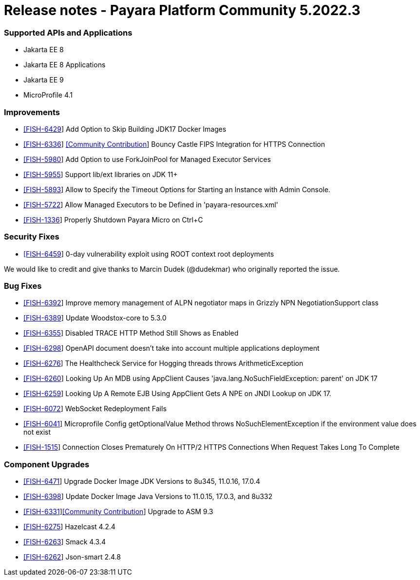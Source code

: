 = Release notes - Payara Platform Community 5.2022.3

=== Supported APIs and Applications
* Jakarta EE 8
* Jakarta EE 8 Applications
* Jakarta EE 9
* MicroProfile 4.1

=== Improvements

* https://github.com/payara/Payara/pull/5839[[FISH-6429]] Add Option to Skip Building JDK17 Docker Images
* https://github.com/payara/Payara/pull/5873[[FISH-6336]] https://github.com/Tenariel[[Community Contribution]] Bouncy Castle FIPS Integration for HTTPS Connection
* https://github.com/payara/Payara/pull/5862[[FISH-5980]] Add Option to use ForkJoinPool for Managed Executor Services
* https://github.com/payara/Payara/pull/5755[[FISH-5955]] Support lib/ext libraries on JDK 11+
* https://github.com/payara/Payara/pull/5720[[FISH-5893]] Allow to Specify the Timeout Options for Starting an Instance with Admin Console.
* https://github.com/payara/Payara/pull/5814[[FISH-5722]] Allow Managed Executors to be Defined in 'payara-resources.xml'
* https://github.com/payara/Payara/pull/5827[[FISH-1336]] Properly Shutdown Payara Micro on Ctrl+C

=== Security Fixes

* https://github.com/payara/Payara/pull/5886[[FISH-6459]] 0-day vulnerability exploit using ROOT context root deployments

We would like to credit and give thanks to Marcin Dudek (@dudekmar) who originally reported the issue.

=== Bug Fixes

* https://github.com/payara/Payara/pull/5845[[FISH-6392]] Improve memory management of ALPN negotiator maps in Grizzly NPN NegotiationSupport class
* https://github.com/payara/Payara/pull/5858[[FISH-6389]] Update Woodstox-core to 5.3.0
* https://github.com/payara/Payara/pull/5830[[FISH-6355]] Disabled TRACE HTTP Method Still Shows as Enabled
* https://github.com/payara/Payara/pull/5874[[FISH-6298]] OpenAPI document doesn't take into account multiple applications deployment
* https://github.com/payara/Payara/pull/5864[[FISH-6276]] The Healthcheck Service for Hogging threads throws ArithmeticException
* https://github.com/payara/Payara/pull/5749[[FISH-6260]] Looking Up An MDB using AppClient Causes 'java.lang.NoSuchFieldException: parent' on JDK 17
* https://github.com/payara/Payara/pull/5785[[FISH-6259]] Looking Up A Remote EJB Using AppClient Gets A NPE on JNDI Lookup on JDK 17.
* https://github.com/payara/Payara/pull/5866[[FISH-6072]] WebSocket Redeployment Fails
* https://github.com/payara/Payara/pull/5804[[FISH-6041]] Microprofile Config getOptionalValue Method throws NoSuchElementException if the environment value does not exist
* https://github.com/payara/Payara/pull/5847[[FISH-1515]] Connection Closes Prematurely On HTTP/2 HTTPS Connections When Request Takes Long To Complete

=== Component Upgrades

* https://github.com/payara/Payara/pull/5890[[FISH-6471]] Upgrade Docker Image JDK Versions to 8u345, 11.0.16, 17.0.4
* https://github.com/payara/Payara/pull/5836[[FISH-6398]] Update Docker Image Java Versions to 11.0.15, 17.0.3, and 8u332
* https://github.com/payara/Payara/pull/5815[[FISH-6331]]https://github.com/flowlogix[[Community Contribution]] Upgrade to ASM 9.3
* https://github.com/payara/Payara/pull/5743[[FISH-6275]] Hazelcast 4.2.4
* https://github.com/payara/Notifiers/pull/23[[FISH-6263]] Smack 4.3.4
* https://github.com/payara/Payara/pull/5734[[FISH-6262]] Json-smart 2.4.8
